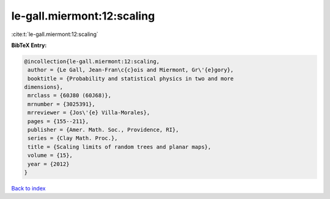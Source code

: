 le-gall.miermont:12:scaling
===========================

:cite:t:`le-gall.miermont:12:scaling`

**BibTeX Entry:**

.. code-block:: bibtex

   @incollection{le-gall.miermont:12:scaling,
    author = {Le Gall, Jean-Fran\c{c}ois and Miermont, Gr\'{e}gory},
    booktitle = {Probability and statistical physics in two and more
   dimensions},
    mrclass = {60J80 (60J68)},
    mrnumber = {3025391},
    mrreviewer = {Jos\'{e} Villa-Morales},
    pages = {155--211},
    publisher = {Amer. Math. Soc., Providence, RI},
    series = {Clay Math. Proc.},
    title = {Scaling limits of random trees and planar maps},
    volume = {15},
    year = {2012}
   }

`Back to index <../By-Cite-Keys.html>`__
